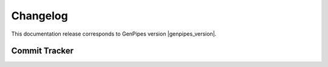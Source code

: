 .. _docs_changelog:

Changelog
==========

.. spelling:word-list::

     onpr
     gh
     readthedocs
     rst
     shaloo
     shalz
     hotmail
     noreply
     github
     PYthon
     yml
     ubuntu
     longread
     linux
     qc 
     dr
     deeptools 
     setupwheel
     

This documentation release corresponds to GenPipes version |genpipes_version|. 

.. git_changelog::

.. Use the following line if you need to limit the number of changelog entries - for now we are displaying all.

..     :revisions: 3

.. Once we start tagging documentation, we can limit display of changelog only between two tag versions.

..     :rev-list: v3..v4

Commit Tracker
--------------

.. git_commit_detail::
    :branch:
    :commit:
    :sha_length: 10
    :uncommitted:
    :untracked:
